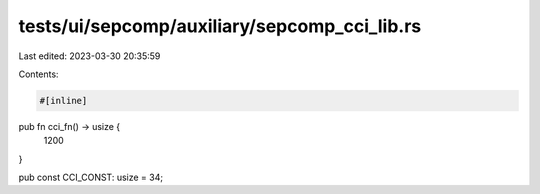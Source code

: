 tests/ui/sepcomp/auxiliary/sepcomp_cci_lib.rs
=============================================

Last edited: 2023-03-30 20:35:59

Contents:

.. code-block:: rs

    #[inline]
pub fn cci_fn() -> usize {
    1200
}

pub const CCI_CONST: usize = 34;


